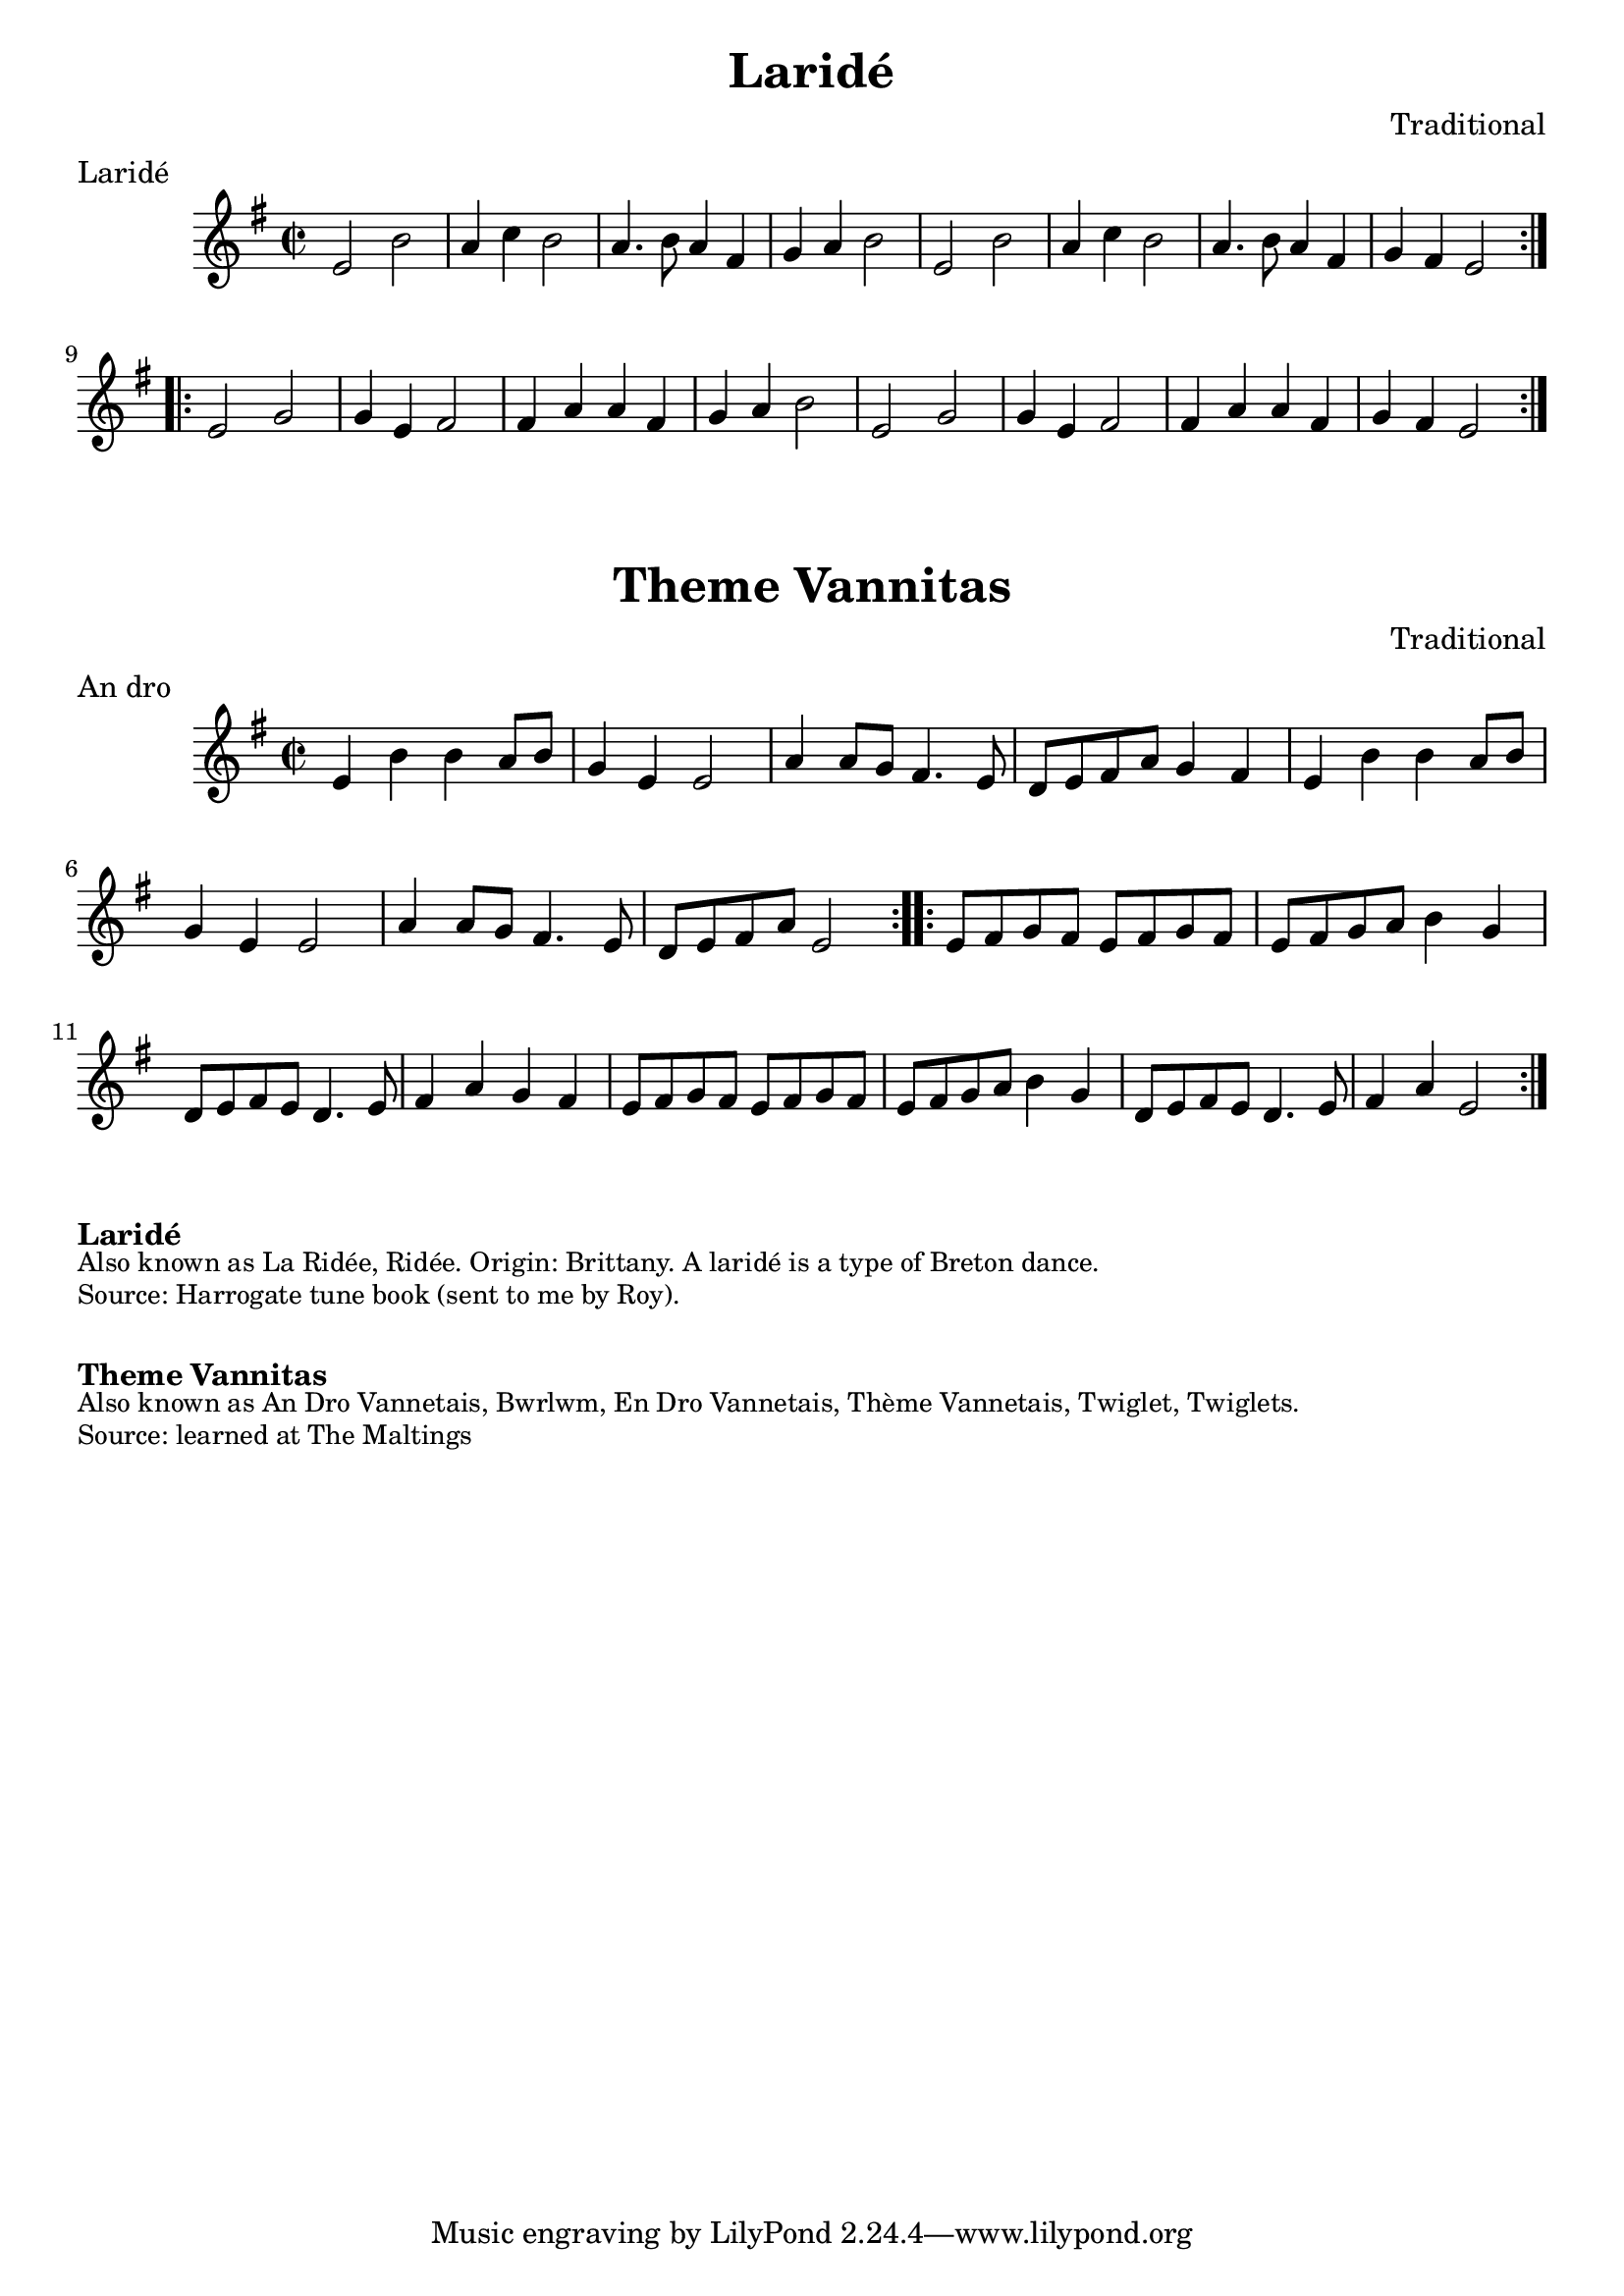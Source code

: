 \version "2.20.0"
\language "english"

\paper {
  print-all-headers = ##t
}

\score {
  \header {
    composer = "Traditional"
    meter = "Laridé"
    title = "Laridé"
  }

  \relative c' {
    \time 2/2
    \key e \minor

    % A section
    \repeat volta 2
    {
      e2  b'2  |
      a4  c4  b2  |
      a4. b8  a4  fs4  |
      g4  a4  b2  |
      e,2  b'2  |
      a4  c4  b2  |
      a4. b8  a4  fs4  |
      g4  fs4  e2  |
    }

    % B section
    \repeat volta 2
    {
      e2  g2  |
      g4  e4  fs2  |
      fs4  a4  a4  fs4  |
      g4  a4  b2  |
      e,2  g2  |
      g4  e4  fs2  |
      fs4  a4  a4  fs4  |
      g4  fs4  e2  |
    }
  }
}

\score {
  \header {
    composer = "Traditional"
    meter = "An dro"
    title = "Theme Vannitas"
  }

  \relative c' {
    \time 2/2
    \key e \minor

    % A section
    \repeat volta 2
    {
      e4  b'4  b4  a8  b8  |
      g4  e4  e2 |
      a4  a8  g8  fs4.  e8  |
      d8  e8  fs8  a8  g4  fs4
      e4  b'4  b4  a8  b8  |
      g4  e4  e2 |
      a4  a8  g8  fs4.  e8  |
      d8  e8  fs8  a8  e2  |
    }

    % B section
    \repeat volta 2
    {
      e8  fs8  g8  fs8  e8  fs8  g8  fs8  |
      e8  fs8  g8  a8  b4  g4  |
      d8  e8  fs8  e8  d4.  e8   |
      fs4  a4  g4  fs4  |
      e8  fs8  g8  fs8  e8  fs8  g8  fs8  |
      e8  fs8  g8  a8  b4  g4  |
      d8  e8  fs8  e8  d4.  e8   |
      fs4  a4  e2  |
    }
  }
}


\markup \bold { Laridé }
\markup \smaller \wordwrap {
  Also known as La Ridée, Ridée. Origin: Brittany. A laridé is a type of Breton dance.
}
\markup \smaller \wordwrap { Source: Harrogate tune book (sent to me by Roy). }

\markup \vspace #1

\markup \bold { Theme Vannitas }
\markup \smaller \wordwrap {
  Also known as An Dro Vannetais, Bwrlwm, En Dro Vannetais, Thème Vannetais, Twiglet, Twiglets.
}
\markup \smaller \wordwrap { Source: learned at The Maltings }